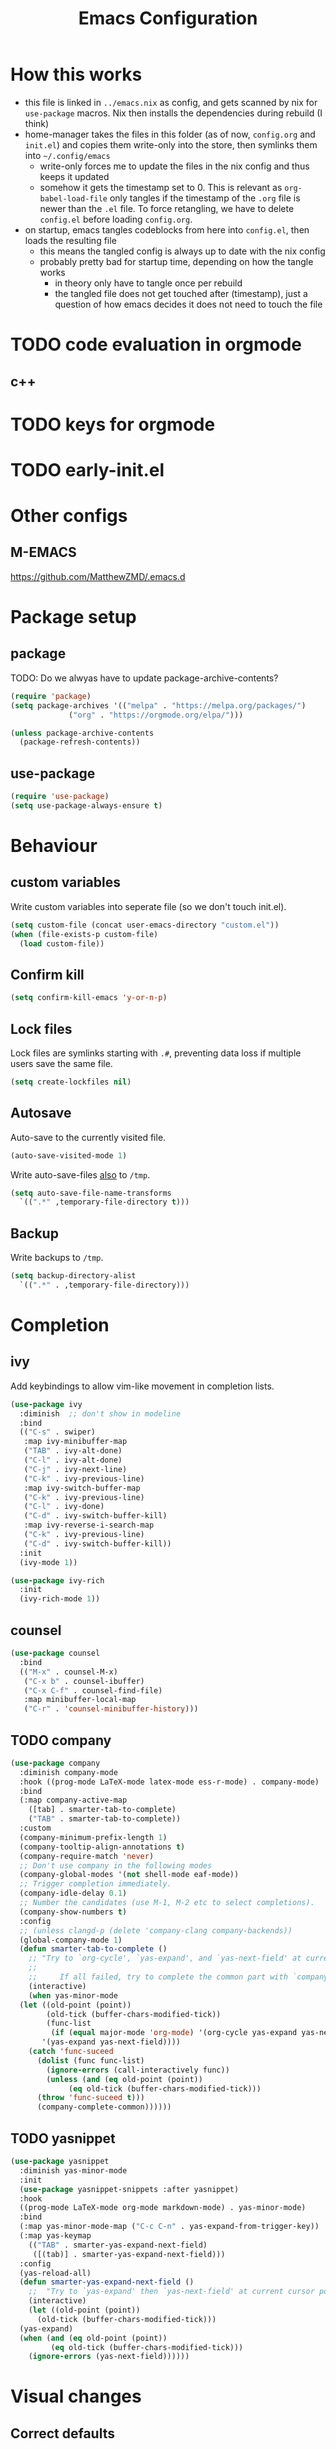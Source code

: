 #+TITLE: Emacs Configuration
#+PROPERTY: header-args :results silent :tangle yes

* How this works

- this file is linked in ~../emacs.nix~ as config, and gets
  scanned by nix for ~use-package~ macros. Nix then installs
  the dependencies during rebuild (I think)
- home-manager takes the files in this folder (as of now, ~config.org~ and ~init.el~)
  and copies them write-only into the store, then symlinks them into ~~/.config/emacs~
  - write-only forces me to update the files in the nix config and thus keeps it updated
  - somehow it gets the timestamp set to 0. This is relevant as ~org-babel-load-file~ only
    tangles if the timestamp of the ~.org~ file is newer than the ~.el~ file. To force retangling,
    we have to delete ~config.el~ before loading ~config.org~.
- on startup, emacs tangles codeblocks from here into ~config.el~, then loads the resulting file
  - this means the tangled config is always up to date with the nix config
  - probably pretty bad for startup time, depending on how the tangle works
    - in theory only have to tangle once per rebuild
    - the tangled file does not get touched after (timestamp), just a question of
      how emacs decides it does not need to touch the file
      
* TODO code evaluation in orgmode
** c++
* TODO keys for orgmode
* TODO early-init.el
* Other configs

** M-EMACS

https://github.com/MatthewZMD/.emacs.d

* Package setup
** package

TODO: Do we alwyas have to update package-archive-contents?

#+begin_src emacs-lisp
  (require 'package)
  (setq package-archives '(("melpa" . "https://melpa.org/packages/")
			   ("org" . "https://orgmode.org/elpa/")))

  (unless package-archive-contents
    (package-refresh-contents))
#+end_src

** use-package

#+begin_src emacs-lisp
  (require 'use-package)
  (setq use-package-always-ensure t)
#+end_src


* Behaviour

** custom variables

Write custom variables into seperate file (so we don't touch init.el).

#+begin_src emacs-lisp
  (setq custom-file (concat user-emacs-directory "custom.el"))
  (when (file-exists-p custom-file)
    (load custom-file))
#+end_src

** Confirm kill

#+begin_src emacs-lisp
  (setq confirm-kill-emacs 'y-or-n-p)
#+end_src

** Lock files

Lock files are symlinks starting with ~.#~, preventing data loss if multiple
users save the same file.

#+begin_src emacs-lisp
  (setq create-lockfiles nil)
#+end_src

** Autosave

Auto-save to the currently visited file.

#+begin_src emacs-lisp
  (auto-save-visited-mode 1)
#+end_src

Write auto-save-files _also_ to ~/tmp~.

#+begin_src emacs-lisp
  (setq auto-save-file-name-transforms
	`((".*" ,temporary-file-directory t)))
#+end_src

** Backup

Write backups to ~/tmp~.

#+begin_src emacs-lisp
  (setq backup-directory-alist
	`((".*" . ,temporary-file-directory)))
#+end_src

* Completion
** ivy

Add keybindings to allow vim-like movement in completion lists.

#+begin_src emacs-lisp
  (use-package ivy
    :diminish  ;; don't show in modeline
    :bind
    (("C-s" . swiper)
     :map ivy-minibuffer-map
     ("TAB" . ivy-alt-done)
     ("C-l" . ivy-alt-done)
     ("C-j" . ivy-next-line)
     ("C-k" . ivy-previous-line)
     :map ivy-switch-buffer-map
     ("C-k" . ivy-previous-line)
     ("C-l" . ivy-done)
     ("C-d" . ivy-switch-buffer-kill)
     :map ivy-reverse-i-search-map
     ("C-k" . ivy-previous-line)
     ("C-d" . ivy-switch-buffer-kill))
    :init
    (ivy-mode 1))

  (use-package ivy-rich
    :init
    (ivy-rich-mode 1))
#+end_src

** counsel

#+begin_src emacs-lisp
  (use-package counsel
    :bind
    (("M-x" . counsel-M-x)
     ("C-x b" . counsel-ibuffer)
     ("C-x C-f" . counsel-find-file)
     :map minibuffer-local-map
     ("C-r" . 'counsel-minibuffer-history)))
#+end_src

** TODO company

#+begin_src emacs-lisp :tangle no
  (use-package company
    :diminish company-mode
    :hook ((prog-mode LaTeX-mode latex-mode ess-r-mode) . company-mode)
    :bind
    (:map company-active-map
	  ([tab] . smarter-tab-to-complete)
	  ("TAB" . smarter-tab-to-complete))
    :custom
    (company-minimum-prefix-length 1)
    (company-tooltip-align-annotations t)
    (company-require-match 'never)
    ;; Don't use company in the following modes
    (company-global-modes '(not shell-mode eaf-mode))
    ;; Trigger completion immediately.
    (company-idle-delay 0.1)
    ;; Number the candidates (use M-1, M-2 etc to select completions).
    (company-show-numbers t)
    :config
    ;; (unless clangd-p (delete 'company-clang company-backends))
    (global-company-mode 1)
    (defun smarter-tab-to-complete ()
      ;; "Try to `org-cycle', `yas-expand', and `yas-next-field' at current cursor position.
      ;;  
      ;;     If all failed, try to complete the common part with `company-complete-common'"
      (interactive)
      (when yas-minor-mode
	(let ((old-point (point))
	      (old-tick (buffer-chars-modified-tick))
	      (func-list
	       (if (equal major-mode 'org-mode) '(org-cycle yas-expand yas-next-field)
		 '(yas-expand yas-next-field))))
	  (catch 'func-suceed
	    (dolist (func func-list)
	      (ignore-errors (call-interactively func))
	      (unless (and (eq old-point (point))
			   (eq old-tick (buffer-chars-modified-tick)))
		(throw 'func-suceed t)))
	    (company-complete-common))))))
#+end_src

** TODO yasnippet

#+begin_src emacs-lisp :tangle no
  (use-package yasnippet
    :diminish yas-minor-mode
    :init
    (use-package yasnippet-snippets :after yasnippet)
    :hook
    ((prog-mode LaTeX-mode org-mode markdown-mode) . yas-minor-mode)
    :bind
    (:map yas-minor-mode-map ("C-c C-n" . yas-expand-from-trigger-key))
    (:map yas-keymap
	  (("TAB" . smarter-yas-expand-next-field)
	   ([(tab)] . smarter-yas-expand-next-field)))
    :config
    (yas-reload-all)
    (defun smarter-yas-expand-next-field ()
      ;;  "Try to `yas-expand' then `yas-next-field' at current cursor position."
      (interactive)
      (let ((old-point (point))
	    (old-tick (buffer-chars-modified-tick)))
	(yas-expand)
	(when (and (eq old-point (point))
		   (eq old-tick (buffer-chars-modified-tick)))
	  (ignore-errors (yas-next-field))))))
#+end_src

* Visual changes
** Correct defaults

#+begin_src emacs-lisp
  (setq inhibit-startup-message t)
  (scroll-bar-mode -1)
  (tool-bar-mode -1)
  (tooltip-mode -1)
  (menu-bar-mode -1)
#+end_src

#+begin_src emacs-lisp
  (set-fringe-mode 10)
#+end_src

** Visual bell

#+begin_src emacs-lisp
  (setq visible-bell t)
#+end_src

** Line numbers
#+begin_src emacs-lisp
  (column-number-mode)
  (global-display-line-numbers-mode t)
  (dolist (mode '(org-mode-hook
		  term-mode-hook
		  shell-mode-hook
		  eshell-mode-hook))
    (add-hook mode (lambda () (display-line-numbers-mode 0))))
#+end_src

** Font

#+begin_src emacs-lisp
  (set-face-attribute 'default nil :font "Fira Code" :height 120)
#+end_src

** Theme

#+begin_src emacs-lisp
  (use-package doom-themes
    :config
    (setq
     doom-themes-enable-bold t
     doom-themes-enable-italic t)
    (load-theme 'doom-palenight t)
    (doom-themes-visual-bell-config)
    (doom-themes-org-config))
#+end_src

*** Cool themes

#+begin_src emacs-lisp :tangle no
  (load-theme 'doom-tomorrow-night t)
#+end_src

** Modeline

#+begin_src emacs-lisp
  (use-package all-the-icons)

  (use-package doom-modeline
    :config
    (doom-modeline-mode 1))
#+end_src

** Rainbow delimiter

#+begin_src emacs-lisp
  (use-package rainbow-delimiters
    :hook
    (prog-mode . rainbow-delimiters-mode))
#+end_src

* Ergonomics
** which-key

#+begin_src emacs-lisp
  (use-package which-key
    :diminish
    :init
    (which-key-mode)
    :config
    (setq which-key-idle-delay 0.3))
#+end_src

** helpful

#+begin_src emacs-lisp
  (use-package helpful
    :custom
    (counsel-describe-function-function #'helpful-callable)
    (counsel-describe-variable-function #'helpful-variable)
    :bind
    ([remap describe-function] . counsel-describe-function)
    ([remap describe-command] . helpful-command)
    ([remap describe-variable] . counsel-describe-variable)
    ([remap describe-key] . helpful-key))
#+end_src

* Keybindings
** evil

#+begin_src emacs-lisp
  ;; escape to escape
  (global-set-key (kbd "<escape>") 'keyboard-escape-quit)
#+end_src

TODO: rune/evil-hook?

#+begin_src emacs-lisp
  (use-package evil
    :init
    (setq evil-want-integration t)
    (setq evil-want-keybinding nil)
    (setq evil-want-C-u-scroll t)
    (setq evil-want-C-i-jump nil)
    ;; :hook
    ;; (evil-mode . rune/evil-hook)
    :config
    (evil-mode 1)
    (define-key evil-insert-state-map (kbd "C-g") 'evil-normal-state)
    (define-key evil-insert-state-map (kbd "C-h") 'evil-delete-backward-char-and-join)

    ;; Use viual line motions outside of visual-line-mode buffers
    (evil-global-set-key 'motion "j" 'evil-next-visual-line)
    (evil-global-set-key 'motion "k" 'evil-previous-visual-line)

    (evil-set-initial-state 'messages-buffer-mode 'normal)
    (evil-set-initial-state 'dashboard-mode 'normal))

  (use-package evil-collection
    :after evil
    :config
    (evil-collection-init))
#+end_src

** TODO hydra

short keybindings in limited contexts

** general

#+begin_src emacs-lisp
  (use-package general
    :config
    (general-create-definer spc-leader
      :states '(normal visual insert emacs)
      :keymaps 'override
      :prefix "SPC"
      :non-normal-prefix "C-SPC")
    (spc-leader
      "w" 'evil-window-map
      "h" 'help-command

      "." 'counsel-find-file
      "," 'counsel-ibuffer

      "SPC" 'projectile-command-map

      "gg" 'magit

      "cc" 'compile
      "cs" 'eglot
      "cf" 'eglot-format-buffer
      "cr" 'eglot-rename
      "cm" 'imenu
      "cd" 'eldoc

      "nrf" 'org-roam-node-find
      "nri" 'org-roam-node-insert
      ))
#+end_src

*** Examples

- https://github.com/tshu-w/.emacs.d/blob/master/lisp/core-keybinds.el
- https://github.com/skyler544/rex/blob/main/config/rex-keybinds.el

* Projects
** projectile

#+begin_src emacs-lisp
  (use-package projectile
    :diminish projectile-mode
    :config
    (projectile-mode)
    :custom
    ((projectile-completion-system 'ivy))
    :init
    ;; (when (file-directory-p "~/root-for-all-code")
    ;;   (setq projectile-project-search-path '("~/root-for-all-code")))
    (setq projectile-switch-project-action #'projectile-dired))
#+end_src

#+begin_src emacs-lisp
  (use-package counsel-projectile
    :config
    (counsel-projectile-mode))
#+end_src

* Version control
** magit

#+begin_src emacs-lisp
  (use-package magit
    :commands
    (magit-status magit-get-current-branch)
    :custom
    (magit-display-buffer-function #'magit-display-buffer-same-window-except-diff-v1))
#+end_src

* Programming

** eglot

#+begin_src emacs-lisp
  (use-package eglot
    :defer t
    :hook
    ((python-mode haskell-mode) . eglot-ensure))
#+end_src

** python

#+begin_src emacs-lisp
  (use-package python
    :config
    (setq python-ident-guess-offset-verbos nil))
#+end_src

#+begin_src emacs-lisp
  (use-package blacken
    :defer t
    :hook
    (python-mode . blacken-mode))
#+end_src
** nix

#+begin_src emacs-lisp
  (use-package nix-mode
    :mode
    ("\\.nix\\'"))
#+end_src

** haskell

#+begin_src emacs-lisp
  (use-package haskell-mode
    :mode
    ("\\.hs\\'"))
#+end_src

* org

#+begin_src emacs-lisp
  (use-package org
    :ensure nil
    :defer t
    :custom
    (org-confirm-babel-evaluate 'nil)
    (org-todo-keywords
     '((sequence "TODO" "IN-PROGRESS" "REVIEW" "|" "DONE" "CANCELED")))
    :config
    (org-babel-do-load-languages
     'org-babel-load-languages
     '(
       ;; other Babel languages
       (C . t)
       (python . t)
       (plantuml . t)
       (haskell . t)))
    )
#+end_src

** org-modern

#+begin_src emacs-lisp
  (use-package org-modern
    :hook
    ((org-mode org-agenda-finalize-mode) . org-modern-mode))
#+end_src

** org-roam

#+begin_src emacs-lisp
  (use-package org-roam
    :custom
    (org-roam-directory (file-truename "~/org/roam"))
    :config
    (setq org-roam-node-display-template (concat "${title:*} " (propertize "${tags:10}" 'face 'org-tag)))
    (org-roam-db-autosync-mode))
#+end_src
